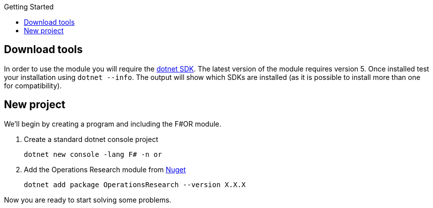 :toc: right
:toclevels: 2
:toc-title: Getting Started
:nofooter:

== Download tools

In order to use the module you will require the https://dotnet.microsoft.com[dotnet SDK]. The latest version of the module requires version 5. Once installed test your installation using `dotnet --info`. The output will show which SDKs are installed (as it is possible to install more than one for compatibility).


== New project

We'll begin by creating a program and including the F#OR module.

[%hardbreaks]
. Create a standard dotnet console project
+
[source, bash]
-----
dotnet new console -lang F# -n or
-----
+
. Add the Operations Research module from https://www.nuget.org/packages/OperationsResearch[Nuget]
+
[source, bash]
-----
dotnet add package OperationsResearch --version X.X.X
-----

Now you are ready to start solving some problems.

